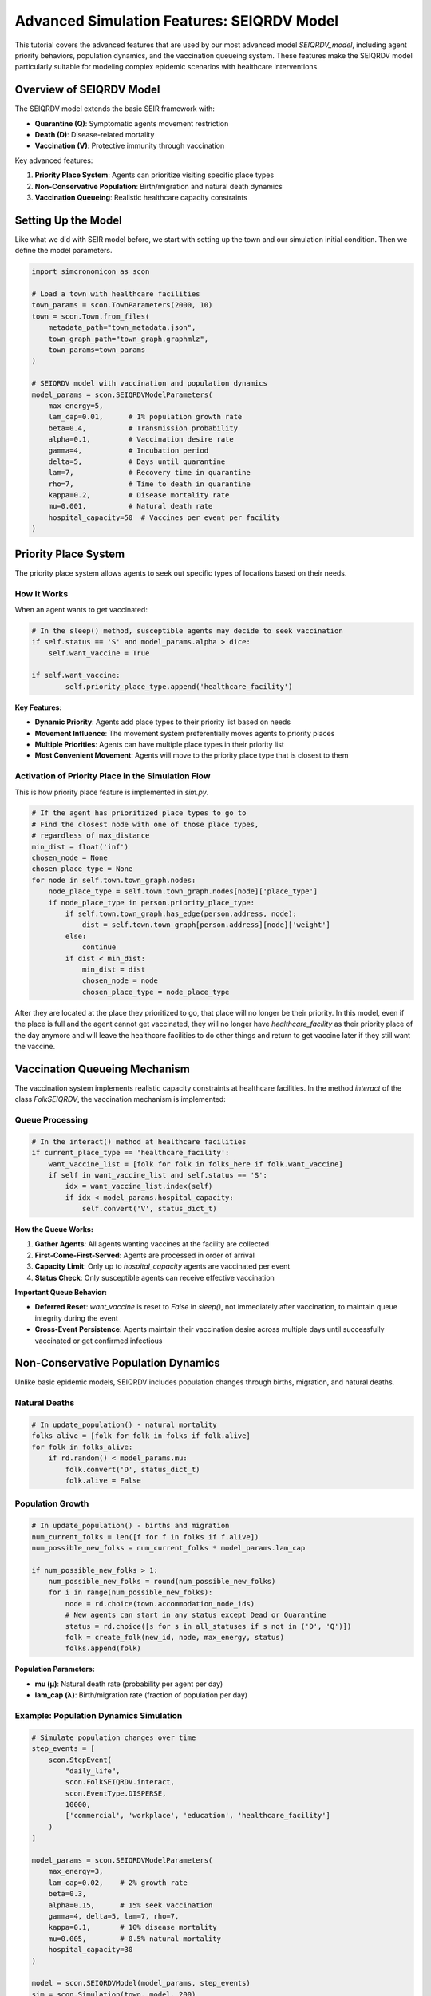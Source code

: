 Advanced Simulation Features: SEIQRDV Model
===========================================

This tutorial covers the advanced features that are used by our most advanced model `SEIQRDV_model`, 
including agent priority behaviors, population dynamics, and the vaccination queueing system. 
These features make the SEIQRDV model particularly suitable for modeling complex epidemic scenarios with healthcare interventions.

Overview of SEIQRDV Model
-------------------------

The SEIQRDV model extends the basic SEIR framework with:

- **Quarantine (Q)**: Symptomatic agents movement restriction
- **Death (D)**: Disease-related mortality
- **Vaccination (V)**: Protective immunity through vaccination

Key advanced features:

1. **Priority Place System**: Agents can prioritize visiting specific place types
2. **Non-Conservative Population**: Birth/migration and natural death dynamics
3. **Vaccination Queueing**: Realistic healthcare capacity constraints

Setting Up the Model
--------------------

Like what we did with SEIR model before, we start with setting up the town and our simulation initial condition.
Then we define the model parameters.

.. code-block:: python

   import simcronomicon as scon

   # Load a town with healthcare facilities
   town_params = scon.TownParameters(2000, 10)
   town = scon.Town.from_files(
       metadata_path="town_metadata.json",
       town_graph_path="town_graph.graphmlz",
       town_params=town_params
   )

   # SEIQRDV model with vaccination and population dynamics
   model_params = scon.SEIQRDVModelParameters(
       max_energy=5,
       lam_cap=0.01,      # 1% population growth rate
       beta=0.4,          # Transmission probability
       alpha=0.1,         # Vaccination desire rate
       gamma=4,           # Incubation period
       delta=5,           # Days until quarantine
       lam=7,             # Recovery time in quarantine
       rho=7,             # Time to death in quarantine
       kappa=0.2,         # Disease mortality rate
       mu=0.001,          # Natural death rate
       hospital_capacity=50  # Vaccines per event per facility
   )

Priority Place System
---------------------

The priority place system allows agents to seek out specific types of locations based on their needs.

How It Works
~~~~~~~~~~~~

When an agent wants to get vaccinated:

.. code-block:: python

    # In the sleep() method, susceptible agents may decide to seek vaccination
    if self.status == 'S' and model_params.alpha > dice:
        self.want_vaccine = True

    if self.want_vaccine:
            self.priority_place_type.append('healthcare_facility')

**Key Features:**

- **Dynamic Priority**: Agents add place types to their priority list based on needs
- **Movement Influence**: The movement system preferentially moves agents to priority places
- **Multiple Priorities**: Agents can have multiple place types in their priority list
- **Most Convenient Movement**: Agents will move to the priority place type that is closest to them

Activation of Priority Place in the Simulation Flow
~~~~~~~~~~~~~~~~~~~~~~~~~~~~~~~~~~~~~~~~~~~~~~~~~~~

This is how priority place feature is implemented in `sim.py`.

.. code-block:: python

    # If the agent has prioritized place types to go to
    # Find the closest node with one of those place types,
    # regardless of max_distance
    min_dist = float('inf')
    chosen_node = None
    chosen_place_type = None
    for node in self.town.town_graph.nodes:
        node_place_type = self.town.town_graph.nodes[node]['place_type']
        if node_place_type in person.priority_place_type:
            if self.town.town_graph.has_edge(person.address, node):
                dist = self.town.town_graph[person.address][node]['weight']
            else:
                continue
            if dist < min_dist:
                min_dist = dist
                chosen_node = node
                chosen_place_type = node_place_type


After they are located at the place they prioritized to go, that place will no longer be their priority.
In this model, even if the place is full and the agent cannot get vaccinated, they will no longer have
`healthcare_facility` as their priority place of the day anymore and will leave the healthcare facilities to do other things
and return to get vaccine later if they still want the vaccine.

Vaccination Queueing Mechanism
------------------------------

The vaccination system implements realistic capacity constraints at healthcare facilities.
In the method `interact` of the class `FolkSEIQRDV`, the vaccination mechanism is implemented:

Queue Processing
~~~~~~~~~~~~~~~~

.. code-block:: python

   # In the interact() method at healthcare facilities
   if current_place_type == 'healthcare_facility':
       want_vaccine_list = [folk for folk in folks_here if folk.want_vaccine]
       if self in want_vaccine_list and self.status == 'S':
           idx = want_vaccine_list.index(self)
           if idx < model_params.hospital_capacity:
               self.convert('V', status_dict_t)

**How the Queue Works:**

1. **Gather Agents**: All agents wanting vaccines at the facility are collected
2. **First-Come-First-Served**: Agents are processed in order of arrival
3. **Capacity Limit**: Only up to `hospital_capacity` agents are vaccinated per event
4. **Status Check**: Only susceptible agents can receive effective vaccination

**Important Queue Behavior:**

- **Deferred Reset**: `want_vaccine` is reset to `False` in `sleep()`, not immediately after vaccination, to maintain queue integrity during the event
- **Cross-Event Persistence**: Agents maintain their vaccination desire across multiple days until successfully vaccinated or get confirmed infectious


Non-Conservative Population Dynamics
------------------------------------

Unlike basic epidemic models, SEIQRDV includes population changes through births, migration, and natural deaths.

Natural Deaths
~~~~~~~~~~~~~~

.. code-block:: python

   # In update_population() - natural mortality
   folks_alive = [folk for folk in folks if folk.alive]
   for folk in folks_alive:
       if rd.random() < model_params.mu:
           folk.convert('D', status_dict_t)
           folk.alive = False

Population Growth
~~~~~~~~~~~~~~~~~

.. code-block:: python

   # In update_population() - births and migration
   num_current_folks = len([f for f in folks if f.alive])
   num_possible_new_folks = num_current_folks * model_params.lam_cap
   
   if num_possible_new_folks > 1:
       num_possible_new_folks = round(num_possible_new_folks)
       for i in range(num_possible_new_folks):
           node = rd.choice(town.accommodation_node_ids)
           # New agents can start in any status except Dead or Quarantine
           status = rd.choice([s for s in all_statuses if s not in ('D', 'Q')])
           folk = create_folk(new_id, node, max_energy, status)
           folks.append(folk)

**Population Parameters:**

- **mu (μ)**: Natural death rate (probability per agent per day)
- **lam_cap (λ)**: Birth/migration rate (fraction of population per day)

Example: Population Dynamics Simulation
~~~~~~~~~~~~~~~~~~~~~~~~~~~~~~~~~~~~~~~

.. code-block:: python

   # Simulate population changes over time
   step_events = [
       scon.StepEvent(
           "daily_life",
           scon.FolkSEIQRDV.interact,
           scon.EventType.DISPERSE,
           10000,
           ['commercial', 'workplace', 'education', 'healthcare_facility']
       )
   ]

   model_params = scon.SEIQRDVModelParameters(
       max_energy=3,
       lam_cap=0.02,    # 2% growth rate
       beta=0.3,
       alpha=0.15,      # 15% seek vaccination
       gamma=4, delta=5, lam=7, rho=7,
       kappa=0.1,       # 10% disease mortality
       mu=0.005,        # 0.5% natural mortality
       hospital_capacity=30
   )

   model = scon.SEIQRDVModel(model_params, step_events)
   sim = scon.Simulation(town, model, 200)
   sim.run()

Putting It All Together: Complete Example
-----------------------------------------

Here's a complete simulation showcasing all advanced SEIQRDV features:

.. code-block:: python

   import simcronomicon as scon
   import matplotlib.pyplot as plt

   # Setup town and model
   town_params = scon.TownParameters(1500, 5)
   town = scon.Town.from_files(
       metadata_path="town_metadata.json",
       town_graph_path="town_graph.graphmlz", 
       town_params=town_params
   )

   # Complex step events including healthcare visits
   step_events = [
       scon.StepEvent(
           "morning_routine",
           scon.FolkSEIQRDV.interact,
           scon.EventType.DISPERSE,
           6000,
           ['accommodation']
       ),
       scon.StepEvent(
           "daily_activities", 
           scon.FolkSEIQRDV.interact,
           scon.EventType.DISPERSE,
           18000,
           ['commercial', 'workplace', 'education', 'healthcare_facility'],
           scon.log_normal_probabilities
       )
   ]

   # Model with realistic parameters
   model_params = scon.SEIQRDVModelParameters(
       max_energy=4,
       lam_cap=0.015,        # 1.5% population growth
       beta=0.35,            # Moderate transmission
       alpha=0.2,            # 20% vaccination seeking
       gamma=4, delta=6, lam=8, rho=8,
       kappa=0.15,           # 15% disease mortality  
       mu=0.002,             # 0.2% natural mortality
       hospital_capacity=40   # Realistic vaccine capacity
   )

   # Run simulation
   model = scon.SEIQRDVModel(model_params, step_events)
   sim = scon.Simulation(town, model, 365)  # One year simulation
   sim.run()

   # Analyze results
   scon.plot_status_summary_from_hdf5("simulation_output.h5")
   scon.visualize_folks_on_map_from_sim("simulation_output.h5", town_graph_path)

Key Takeaways
-------------

1. **Priority Places**: Enable realistic agent behavior where needs drive movement patterns
2. **Vaccination Queues**: Model healthcare capacity constraints and fair distribution
3. **Population Dynamics**: Capture long-term demographic changes alongside epidemic spread
4. **Integrated System**: All features work together to create realistic epidemic scenarios

These advanced features make the SEIQRDV model particularly powerful for:

- **Policy Analysis**: Testing vaccination strategies under capacity constraints
- **Long-term Studies**: Understanding epidemic evolution with population changes  
- **Healthcare Planning**: Optimizing facility placement and capacity
- **Behavioral Modeling**: Capturing how individual needs affect disease spread

Next Steps
----------

- Experiment with different `alpha` values to see vaccination seeking behavior
- Try varying `hospital_capacity` to model different healthcare scenarios
- Combine with custom step events for specialized vaccination campaigns
- Use the population dynamics to study endemic disease patterns

For more advanced scenarios, see the API documentation for customizing agent behaviors and creating specialized step events.